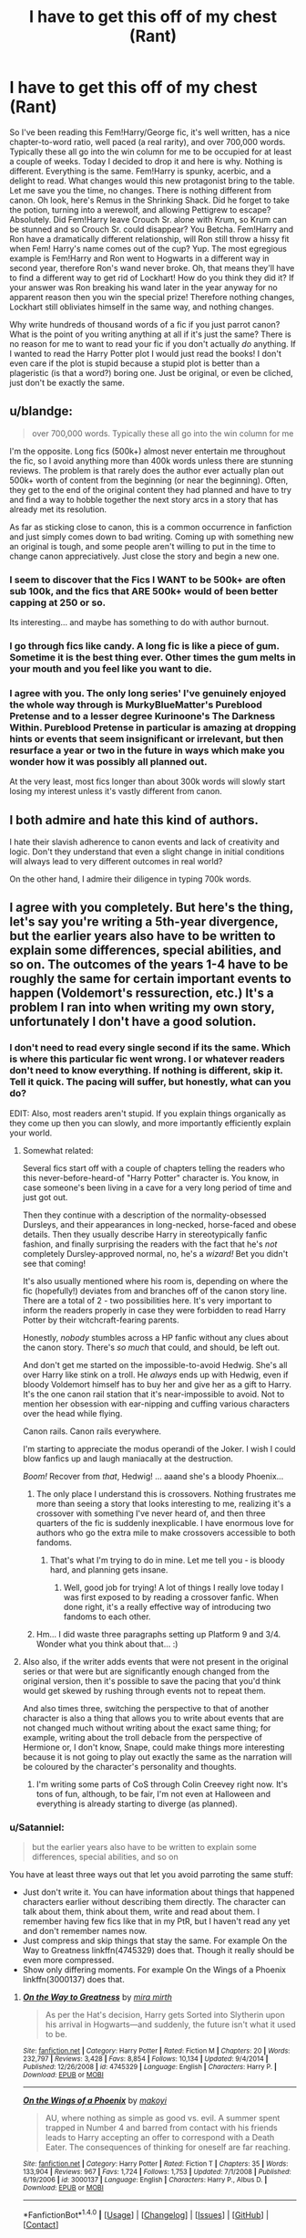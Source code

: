 #+TITLE: I have to get this off of my chest (Rant)

* I have to get this off of my chest (Rant)
:PROPERTIES:
:Author: Mr263414
:Score: 73
:DateUnix: 1474771332.0
:DateShort: 2016-Sep-25
:FlairText: Discussion
:END:
So I've been reading this Fem!Harry/George fic, it's well written, has a nice chapter-to-word ratio, well paced (a real rarity), and over 700,000 words. Typically these all go into the win column for me to be occupied for at least a couple of weeks. Today I decided to drop it and here is why. Nothing is different. Everything is the same. Fem!Harry is spunky, acerbic, and a delight to read. What changes would this new protagonist bring to the table. Let me save you the time, no changes. There is nothing different from canon. Oh look, here's Remus in the Shrinking Shack. Did he forget to take the potion, turning into a werewolf, and allowing Pettigrew to escape? Absolutely. Did Fem!Harry leave Crouch Sr. alone with Krum, so Krum can be stunned and so Crouch Sr. could disappear? You Betcha. Fem!Harry and Ron have a dramatically different relationship, will Ron still throw a hissy fit when Fem! Harry's name comes out of the cup? Yup. The most egregious example is Fem!Harry and Ron went to Hogwarts in a different way in second year, therefore Ron's wand never broke. Oh, that means they'll have to find a different way to get rid of Lockhart! How do you think they did it? If your answer was Ron breaking his wand later in the year anyway for no apparent reason then you win the special prize! Therefore nothing changes, Lockhart still obliviates himself in the same way, and nothing changes.

Why write hundreds of thousand words of a fic if you just parrot canon? What is the point of you writing anything at all if it's just the same? There is no reason for me to want to read your fic if you don't actually /do/ anything. If I wanted to read the Harry Potter plot I would just read the books! I don't even care if the plot is stupid because a stupid plot is better than a plageristic (is that a word?) boring one. Just be original, or even be cliched, just don't be exactly the same.


** u/blandge:
#+begin_quote
  over 700,000 words. Typically these all go into the win column for me
#+end_quote

I'm the opposite. Long fics (500k+) almost never entertain me throughout the fic, so I avoid anything more than 400k words unless there are stunning reviews. The problem is that rarely does the author ever actually plan out 500k+ worth of content from the beginning (or near the beginning). Often, they get to the end of the original content they had planned and have to try and find a way to hobble together the next story arcs in a story that has already met its resolution.

As far as sticking close to canon, this is a common occurrence in fanfiction and just simply comes down to bad writing. Coming up with something new an original is tough, and some people aren't willing to put in the time to change canon appreciatively. Just close the story and begin a new one.
:PROPERTIES:
:Author: blandge
:Score: 25
:DateUnix: 1474772545.0
:DateShort: 2016-Sep-25
:END:

*** I seem to discover that the Fics I WANT to be 500k+ are often sub 100k, and the fics that ARE 500k+ would of been better capping at 250 or so.

Its interesting... and maybe has something to do with author burnout.
:PROPERTIES:
:Author: Noexit007
:Score: 25
:DateUnix: 1474775459.0
:DateShort: 2016-Sep-25
:END:


*** I go through fics like candy. A long fic is like a piece of gum. Sometime it is the best thing ever. Other times the gum melts in your mouth and you feel like you want to die.
:PROPERTIES:
:Author: Mr263414
:Score: 23
:DateUnix: 1474773204.0
:DateShort: 2016-Sep-25
:END:


*** I agree with you. The only long series' I've genuinely enjoyed the whole way through is MurkyBlueMatter's Pureblood Pretense and to a lesser degree Kurinoone's The Darkness Within. Pureblood Pretense in particular is amazing at dropping hints or events that seem insignificant or irrelevant, but then resurface a year or two in the future in ways which make you wonder how it was possibly all planned out.

At the very least, most fics longer than about 300k words will slowly start losing my interest unless it's vastly different from canon.
:PROPERTIES:
:Author: EternalFaII
:Score: 1
:DateUnix: 1474818469.0
:DateShort: 2016-Sep-25
:END:


** I both admire and hate this kind of authors.

I hate their slavish adherence to canon events and lack of creativity and logic. Don't they understand that even a slight change in initial conditions will always lead to very different outcomes in real world?

On the other hand, I admire their diligence in typing 700k words.
:PROPERTIES:
:Author: InquisitorCOC
:Score: 12
:DateUnix: 1474810882.0
:DateShort: 2016-Sep-25
:END:


** I agree with you completely. But here's the thing, let's say you're writing a 5th-year divergence, but the earlier years also have to be written to explain some differences, special abilities, and so on. The outcomes of the years 1-4 have to be roughly the same for certain important events to happen (Voldemort's ressurection, etc.) It's a problem I ran into when writing my own story, unfortunately I don't have a good solution.
:PROPERTIES:
:Author: deirox
:Score: 10
:DateUnix: 1474775661.0
:DateShort: 2016-Sep-25
:END:

*** I don't need to read every single second if its the same. Which is where this particular fic went wrong. I or whatever readers don't need to know everything. If nothing is different, skip it. Tell it quick. The pacing will suffer, but honestly, what can you do?

EDIT: Also, most readers aren't stupid. If you explain things organically as they come up then you can slowly, and more importantly efficiently explain your world.
:PROPERTIES:
:Author: Mr263414
:Score: 33
:DateUnix: 1474775965.0
:DateShort: 2016-Sep-25
:END:

**** Somewhat related:

Several fics start off with a couple of chapters telling the readers who this never-before-heard-of "Harry Potter" character is. You know, in case someone's been living in a cave for a very long period of time and just got out.

Then they continue with a description of the normality-obsessed Dursleys, and their appearances in long-necked, horse-faced and obese details. Then they usually describe Harry in stereotypically fanfic fashion, and finally surprising the readers with the fact that he's /not/ completely Dursley-approved normal, no, he's a /wizard!/ Bet you didn't see that coming!

It's also usually mentioned where his room is, depending on where the fic (hopefully!) deviates from and branches off of the canon story line. There are a total of 2 - two possibilities here. It's very important to inform the readers properly in case they were forbidden to read Harry Potter by their witchcraft-fearing parents.

Honestly, /nobody/ stumbles across a HP fanfic without any clues about the canon story. There's /so much/ that could, and should, be left out.

And don't get me started on the impossible-to-avoid Hedwig. She's all over Harry like stink on a troll. He /always/ ends up with Hedwig, even if bloody Voldemort himself has to buy her and give her as a gift to Harry. It's the one canon rail station that it's near-impossible to avoid. Not to mention her obsession with ear-nipping and cuffing various characters over the head while flying.

Canon rails. Canon rails everywhere.

I'm starting to appreciate the modus operandi of the Joker. I wish I could blow fanfics up and laugh maniacally at the destruction.

/Boom!/ Recover from /that/, Hedwig! ... aaand she's a bloody Phoenix...
:PROPERTIES:
:Author: ScrotumPower
:Score: 16
:DateUnix: 1474825461.0
:DateShort: 2016-Sep-25
:END:

***** The only place I understand this is crossovers. Nothing frustrates me more than seeing a story that looks interesting to me, realizing it's a crossover with something I've never heard of, and then three quarters of the fic is suddenly inexplicable. I have enormous love for authors who go the extra mile to make crossovers accessible to both fandoms.
:PROPERTIES:
:Author: fastfinge
:Score: 15
:DateUnix: 1474826696.0
:DateShort: 2016-Sep-25
:END:

****** That's what I'm trying to do in mine. Let me tell you - is bloody hard, and planning gets insane.
:PROPERTIES:
:Score: 2
:DateUnix: 1474828097.0
:DateShort: 2016-Sep-25
:END:

******* Well, good job for trying! A lot of things I really love today I was first exposed to by reading a crossover fanfic. When done right, it's a really effective way of introducing two fandoms to each other.
:PROPERTIES:
:Author: fastfinge
:Score: 2
:DateUnix: 1474838339.0
:DateShort: 2016-Sep-26
:END:


***** Hm... I did waste three paragraphs setting up Platform 9 and 3/4. Wonder what you think about that... :)
:PROPERTIES:
:Score: 1
:DateUnix: 1474828032.0
:DateShort: 2016-Sep-25
:END:


**** Also also, if the writer adds events that were not present in the original series or that were but are significantly enough changed from the original version, then it's possible to save the pacing that you'd think would get skewed by rushing through events not to repeat them.

And also times three, switching the perspective to that of another character is also a thing that allows you to write about events that are not changed much without writing about the exact same thing; for example, writing about the troll debacle from the perspective of Hermione or, I don't know, Snape, could make things more interesting because it is not going to play out exactly the same as the narration will be coloured by the character's personality and thoughts.
:PROPERTIES:
:Author: Kazeto
:Score: 6
:DateUnix: 1474826603.0
:DateShort: 2016-Sep-25
:END:

***** I'm writing some parts of CoS through Colin Creevey right now. It's tons of fun, although, to be fair, I'm not even at Halloween and everything is already starting to diverge (as planned).
:PROPERTIES:
:Score: 3
:DateUnix: 1474828223.0
:DateShort: 2016-Sep-25
:END:


*** u/Satanniel:
#+begin_quote
  but the earlier years also have to be written to explain some differences, special abilities, and so on
#+end_quote

You have at least three ways out that let you avoid parroting the same stuff:

- Just don't write it. You can have information about things that happened characters earlier without describing them directly. The character can talk about them, think about them, write and read about them. I remember having few fics like that in my PtR, but I haven't read any yet and don't remember names now.
- Just compress and skip things that stay the same. For example On the Way to Greatness linkffn(4745329) does that. Though it really should be even more compressed.
- Show only differing moments. For example On the Wings of a Phoenix linkffn(3000137) does that.
:PROPERTIES:
:Author: Satanniel
:Score: 16
:DateUnix: 1474807461.0
:DateShort: 2016-Sep-25
:END:

**** [[http://www.fanfiction.net/s/4745329/1/][*/On the Way to Greatness/*]] by [[https://www.fanfiction.net/u/1541187/mira-mirth][/mira mirth/]]

#+begin_quote
  As per the Hat's decision, Harry gets Sorted into Slytherin upon his arrival in Hogwarts---and suddenly, the future isn't what it used to be.
#+end_quote

^{/Site/: [[http://www.fanfiction.net/][fanfiction.net]] *|* /Category/: Harry Potter *|* /Rated/: Fiction M *|* /Chapters/: 20 *|* /Words/: 232,797 *|* /Reviews/: 3,428 *|* /Favs/: 8,854 *|* /Follows/: 10,134 *|* /Updated/: 9/4/2014 *|* /Published/: 12/26/2008 *|* /id/: 4745329 *|* /Language/: English *|* /Characters/: Harry P. *|* /Download/: [[http://www.ff2ebook.com/old/ffn-bot/index.php?id=4745329&source=ff&filetype=epub][EPUB]] or [[http://www.ff2ebook.com/old/ffn-bot/index.php?id=4745329&source=ff&filetype=mobi][MOBI]]}

--------------

[[http://www.fanfiction.net/s/3000137/1/][*/On the Wings of a Phoenix/*]] by [[https://www.fanfiction.net/u/944495/makoyi][/makoyi/]]

#+begin_quote
  AU, where nothing as simple as good vs. evil. A summer spent trapped in Number 4 and barred from contact with his friends leads to Harry accepting an offer to correspond with a Death Eater. The consequences of thinking for oneself are far reaching.
#+end_quote

^{/Site/: [[http://www.fanfiction.net/][fanfiction.net]] *|* /Category/: Harry Potter *|* /Rated/: Fiction T *|* /Chapters/: 35 *|* /Words/: 133,904 *|* /Reviews/: 967 *|* /Favs/: 1,724 *|* /Follows/: 1,753 *|* /Updated/: 7/1/2008 *|* /Published/: 6/19/2006 *|* /id/: 3000137 *|* /Language/: English *|* /Characters/: Harry P., Albus D. *|* /Download/: [[http://www.ff2ebook.com/old/ffn-bot/index.php?id=3000137&source=ff&filetype=epub][EPUB]] or [[http://www.ff2ebook.com/old/ffn-bot/index.php?id=3000137&source=ff&filetype=mobi][MOBI]]}

--------------

*FanfictionBot*^{1.4.0} *|* [[[https://github.com/tusing/reddit-ffn-bot/wiki/Usage][Usage]]] | [[[https://github.com/tusing/reddit-ffn-bot/wiki/Changelog][Changelog]]] | [[[https://github.com/tusing/reddit-ffn-bot/issues/][Issues]]] | [[[https://github.com/tusing/reddit-ffn-bot/][GitHub]]] | [[[https://www.reddit.com/message/compose?to=tusing][Contact]]]

^{/New in this version: Slim recommendations using/ ffnbot!slim! /Thread recommendations using/ linksub(thread_id)!}
:PROPERTIES:
:Author: FanfictionBot
:Score: 1
:DateUnix: 1474807518.0
:DateShort: 2016-Sep-25
:END:


*** u/onlytoask:
#+begin_quote
  but the earlier years also have to be written to explain some differences, special abilities, and so on.
#+end_quote

No. This is not true. If the plot isn't different, then all of this can be explained and integrated into the story. If things are different enough that you have to write the earlier years, then the plot would be different enough that it would be worthwhile to write those years.
:PROPERTIES:
:Author: onlytoask
:Score: 28
:DateUnix: 1474776036.0
:DateShort: 2016-Sep-25
:END:


*** This story just hugs the rails though, the worst part is that the author teased whether or not Sirius would die, and then killed him in the exact same way, and even Hedwig I think. The excuse was that it was an important character development moment for Harry.

If you're going to follow the same timeline, atleast do some things differently, such as the obstacles blocking the philosopher's stone. Does Ron have to sacrifice himself everytime? How do they get in the same position?
:PROPERTIES:
:Author: Murky_Red
:Score: 6
:DateUnix: 1474778912.0
:DateShort: 2016-Sep-25
:END:

**** I dropped it in the middle of the Voldemort Resurrection scene, right after Pettigrew killed Cedric; I told myself that if it toed the line up until that point; I'd drop it. She killed Cedric in the same way, I immediately dropped the fic.
:PROPERTIES:
:Author: Mr263414
:Score: 3
:DateUnix: 1474780444.0
:DateShort: 2016-Sep-25
:END:


*** Uh, flashbacks? Start the story when the major divergence occurs and find a way to have charaacters wonder about something that happened in a previous year. Then write the scene in question. Problem solved
:PROPERTIES:
:Author: Hpfm2
:Score: 2
:DateUnix: 1474826936.0
:DateShort: 2016-Sep-25
:END:


** Dude, I understand your rage completely. I had the same kind of experience with a fic that put Obi-Wan Kenobi from Utapau during Order 66 into The Lord of the Rings, and somehow literally nothing changed to the story from putting in a damn space wizard with a motherfucking LASER SWORD into a medieval fantasy setting.
:PROPERTIES:
:Author: yarglethatblargle
:Score: 10
:DateUnix: 1474778236.0
:DateShort: 2016-Sep-25
:END:

*** Odd...you'd think a space wizard with a laser sword, who is a paragon of goodness, would make a substantial change in the story.
:PROPERTIES:
:Author: GooseAttack42
:Score: 3
:DateUnix: 1474785526.0
:DateShort: 2016-Sep-25
:END:


*** To be fair, the only really big point of divergence I can see is the fall of Boromir, since I doubt Obi Wan can challenge Balrog without preparation and studying the enemy. But Kenobi could stop Boromir from going for the Ring, and thus Brotherhood would continue to Mordor unbroken. Olorin goes to Rohan alone, and while he can deal with this situation alone, the Pellennor Fields battle is catastrophic without the Army of Dead. Gondor falls and Orcs continue to the West.

At the same time, Frodo's mission is much easier and he completes it a little bit faster. Yay... I guess...

What would work much, much better, is if Kenobi came to Middle-Earth a couple of years earlier and... I'd say, joined Balin's Moria expedition. Now THAT would majorly affect the plot of LOTR and still lead to a better outcome.
:PROPERTIES:
:Score: 1
:DateUnix: 1474791654.0
:DateShort: 2016-Sep-25
:END:

**** Boromir's death was exactly the same. Literally, nothing changed. Boromir died for the exact same reason, Fellowship split for the exact same reason, Gandalf died in the exact same way, Frodo still got stabbed at Weathertop. Literally everything stayed the same.
:PROPERTIES:
:Author: yarglethatblargle
:Score: 2
:DateUnix: 1474824372.0
:DateShort: 2016-Sep-25
:END:

***** What I'm trying to say is that there wasn't much he COULD do, without stealing from a canon character. LotR has an incredibly balanced party, specifically built for their quest. You cannot improve upon it, without changing the starting conditions.
:PROPERTIES:
:Score: 1
:DateUnix: 1474824837.0
:DateShort: 2016-Sep-25
:END:

****** Ah, misread your comment. I don't know, there's plenty he could do as long as he doesn't go with Frodo. Such as Gandalf dying, I'm fairly certain he could prevent that. Battles and what not would change dramatically. Boromir wouldn't die, but I'm not sure what else.
:PROPERTIES:
:Author: yarglethatblargle
:Score: 1
:DateUnix: 1474826512.0
:DateShort: 2016-Sep-25
:END:

******* What can Obi do versus Balrog? I mean, with some preparation, he could devise a trap, but there was no time, and Balrogs go toe-to-toe with Mayars in Silmarillion. Obi ain't no Lesser God, direct confrontation would multiply him by zero.

Although, I could see him saving Gandalf by sheer luckily timed Force Pull... which would give us Gandalf for Anduin crossing... which would save Boromir... But would the Brotherhood still separate, then? If no - Rohan and Gondor are deeply fucked. If yes - why?
:PROPERTIES:
:Score: 1
:DateUnix: 1474827229.0
:DateShort: 2016-Sep-25
:END:

******** Force Push. Force Push the shit out of it, while Gandalf does the whole bridge destruction dealio.

And I didn't think about the Gondor and Rohan issues, though if you reread the books, Boromir and Aragorn had always planned to leave for Gondor.
:PROPERTIES:
:Author: yarglethatblargle
:Score: 1
:DateUnix: 1474827651.0
:DateShort: 2016-Sep-25
:END:

********* and saber throw. if he's a sage toss those rocks and boulders, mind snap, mind crush..

it's a fanfic, of course he can.
:PROPERTIES:
:Author: sfjoellen
:Score: 1
:DateUnix: 1474840284.0
:DateShort: 2016-Sep-26
:END:


**** To be fair to the other side, though, Kenobi could have saved Olórin from getting pulled down by the Balrog, because that would not have happened had someone watched his back.

Whether or not it would have been better or worse from there on is anyone's guess, but that's a big enough change that almost had to have happened, and yet it did not because (presumably) the author of that story did not write it as an exploration of possibilities but rather because they'd wanted Obi-Wan to be their OC-thing in Tolkien-verse.
:PROPERTIES:
:Author: Kazeto
:Score: 1
:DateUnix: 1474827033.0
:DateShort: 2016-Sep-25
:END:

***** Yeah, I ran this scenario already in another reply. This has potential, but atm I'm already doing one project I don't see ending for a couple of months at least. Still, it would be fun to explore.
:PROPERTIES:
:Score: 2
:DateUnix: 1474827547.0
:DateShort: 2016-Sep-25
:END:


** Have you read linkffn(A Long Journey Home by rakeesh) and linkffn(The Pureblood Pretense by murkybluematter)? Dirgewithoutmusic has two fem!Harry oneshots as well. Linkao3(7809337; 7900501)
:PROPERTIES:
:Score: 4
:DateUnix: 1474777302.0
:DateShort: 2016-Sep-25
:END:

*** murkybluematter's world building is fantastic, I absolutely recommend her Alanna the Lioness femHarry series. Note that updates are every month/few months but are usually something like 20k words per chapter.
:PROPERTIES:
:Author: chestnut-frog
:Score: 2
:DateUnix: 1474787552.0
:DateShort: 2016-Sep-25
:END:


*** [[http://www.fanfiction.net/s/7613196/1/][*/The Pureblood Pretense/*]] by [[https://www.fanfiction.net/u/3489773/murkybluematter][/murkybluematter/]]

#+begin_quote
  Harriett Potter dreams of going to Hogwarts, but in an AU where the school only accepts purebloods, the only way to reach her goal is to switch places with her pureblood cousin---the only problem? Her cousin is a boy. Alanna the Lioness take on HP.
#+end_quote

^{/Site/: [[http://www.fanfiction.net/][fanfiction.net]] *|* /Category/: Harry Potter *|* /Rated/: Fiction T *|* /Chapters/: 22 *|* /Words/: 229,389 *|* /Reviews/: 643 *|* /Favs/: 1,370 *|* /Follows/: 480 *|* /Updated/: 6/20/2012 *|* /Published/: 12/5/2011 *|* /Status/: Complete *|* /id/: 7613196 *|* /Language/: English *|* /Genre/: Adventure/Friendship *|* /Characters/: Harry P., Draco M. *|* /Download/: [[http://www.ff2ebook.com/old/ffn-bot/index.php?id=7613196&source=ff&filetype=epub][EPUB]] or [[http://www.ff2ebook.com/old/ffn-bot/index.php?id=7613196&source=ff&filetype=mobi][MOBI]]}

--------------

[[http://www.fanfiction.net/s/9860311/1/][*/A Long Journey Home/*]] by [[https://www.fanfiction.net/u/236698/Rakeesh][/Rakeesh/]]

#+begin_quote
  In one world, it was Harry Potter who defeated Voldemort. In another, it was Jasmine Potter instead. But her victory wasn't the end - her struggles continued long afterward. And began long, long before. (fem!Harry, powerful!Harry, sporadic updates)
#+end_quote

^{/Site/: [[http://www.fanfiction.net/][fanfiction.net]] *|* /Category/: Harry Potter *|* /Rated/: Fiction T *|* /Chapters/: 13 *|* /Words/: 189,460 *|* /Reviews/: 679 *|* /Favs/: 2,109 *|* /Follows/: 2,336 *|* /Updated/: 4/4 *|* /Published/: 11/19/2013 *|* /id/: 9860311 *|* /Language/: English *|* /Genre/: Drama/Adventure *|* /Characters/: Harry P., Ron W., Hermione G. *|* /Download/: [[http://www.ff2ebook.com/old/ffn-bot/index.php?id=9860311&source=ff&filetype=epub][EPUB]] or [[http://www.ff2ebook.com/old/ffn-bot/index.php?id=9860311&source=ff&filetype=mobi][MOBI]]}

--------------

[[http://archiveofourown.org/works/7809337][*/the girl who lived/*]] by [[http://www.archiveofourown.org/users/dirgewithoutmusic/pseuds/dirgewithoutmusic][/dirgewithoutmusic/]]

#+begin_quote
  Harriet Lily Potter was left on the doorstep of 4 Privet Drive. They called her ugly and gave her Dudley's hand-me-downs. They would tell people that she went to a boarding school for troubled young women. Dudley still offered to stick her head in toilets, and she still learned to snap back, "Really, Duds? The poor toilet's never had anything as nasty as your head down it, it might hurt it," and run. Harry was the kind of girl who came home with scabby knees, who snuck the kitchen shears in the dead of night to snip her dark messy hair short. She wondered, as she curled up in her cupboard, if Vernon and Petunia would have loved a niece who was pretty instead of scrappy, who had soft hands and never burned the bacon at breakfast.
#+end_quote

^{/Site/: [[http://www.archiveofourown.org/][Archive of Our Own]] *|* /Fandom/: Harry Potter - J. K. Rowling *|* /Published/: 2016-08-20 *|* /Words/: 8897 *|* /Chapters/: 1/1 *|* /Comments/: 57 *|* /Kudos/: 652 *|* /Bookmarks/: 123 *|* /Hits/: 3522 *|* /ID/: 7809337 *|* /Download/: [[http://archiveofourown.org/downloads/di/dirgewithoutmusic/7809337/the%20girl%20who%20lived.epub?updated_at=1471653612][EPUB]] or [[http://archiveofourown.org/downloads/di/dirgewithoutmusic/7809337/the%20girl%20who%20lived.mobi?updated_at=1471653612][MOBI]]}

--------------

[[http://archiveofourown.org/works/7900501][*/the girl who lived (again)/*]] by [[http://www.archiveofourown.org/users/dirgewithoutmusic/pseuds/dirgewithoutmusic][/dirgewithoutmusic/]]

#+begin_quote
  Peeves, though he was nasty about everything else--ickle firsties and orphan girls--got it immediately. For all six years of Harry's Hogwarts tenure, he dropped water balloons on the heads of anyone who misgendered her. Professor Binns never quite figured it out, but he didn't know any student's name. Nearly Headless Nick gallantly and somewhat awkwardly called her lady and tried to hold open doors for her, despite the fact that he couldn't open them. Snape called Harry "Mr. Potter" for all seven years that he was in Harry's life. Around year three, Ron stopped counting the detentions he got for his increasingly sarcastic responses to this.
#+end_quote

^{/Site/: [[http://www.archiveofourown.org/][Archive of Our Own]] *|* /Fandom/: Harry Potter - J. K. Rowling *|* /Published/: 2016-08-29 *|* /Words/: 10330 *|* /Chapters/: 1/1 *|* /Comments/: 97 *|* /Kudos/: 930 *|* /Bookmarks/: 194 *|* /Hits/: 4939 *|* /ID/: 7900501 *|* /Download/: [[http://archiveofourown.org/downloads/di/dirgewithoutmusic/7900501/the%20girl%20who%20lived%20again.epub?updated_at=1472438423][EPUB]] or [[http://archiveofourown.org/downloads/di/dirgewithoutmusic/7900501/the%20girl%20who%20lived%20again.mobi?updated_at=1472438423][MOBI]]}

--------------

*FanfictionBot*^{1.4.0} *|* [[[https://github.com/tusing/reddit-ffn-bot/wiki/Usage][Usage]]] | [[[https://github.com/tusing/reddit-ffn-bot/wiki/Changelog][Changelog]]] | [[[https://github.com/tusing/reddit-ffn-bot/issues/][Issues]]] | [[[https://github.com/tusing/reddit-ffn-bot/][GitHub]]] | [[[https://www.reddit.com/message/compose?to=tusing][Contact]]]

^{/New in this version: Slim recommendations using/ ffnbot!slim! /Thread recommendations using/ linksub(thread_id)!}
:PROPERTIES:
:Author: FanfictionBot
:Score: 1
:DateUnix: 1474777326.0
:DateShort: 2016-Sep-25
:END:


** I know the one you're talking about. It doesn't get any different later on, good thing you dropped it. It is hard to find good female Harry fics.
:PROPERTIES:
:Author: Murky_Red
:Score: 3
:DateUnix: 1474774886.0
:DateShort: 2016-Sep-25
:END:

*** I've been digging this series:

linkffn(11197701), linkffn(11251745)
:PROPERTIES:
:Author: Mr263414
:Score: 6
:DateUnix: 1474776166.0
:DateShort: 2016-Sep-25
:END:

**** I forgot about this, it is pretty good but I found myself skimming over some parts (the weird rituals and the descriptions of feminine magic).
:PROPERTIES:
:Author: Murky_Red
:Score: 2
:DateUnix: 1474778551.0
:DateShort: 2016-Sep-25
:END:


**** [[http://www.fanfiction.net/s/11251745/1/][*/The Power of Love/*]] by [[https://www.fanfiction.net/u/4752228/Philosophize][/Philosophize/]]

#+begin_quote
  Yule Ball Panic sequel: Jasmine Potter revealed her feelings to Hermione, who is willing to give dating a try; but wizarding culture won't tolerate witches as couples. How will they navigate love and a relationship while dealing with Voldemort, bigotry, and meddling old men? Includes growing power, new revelations, ancient conflicts, and hidden prophecies. fem!Harry; femslash; H/Hr
#+end_quote

^{/Site/: [[http://www.fanfiction.net/][fanfiction.net]] *|* /Category/: Harry Potter *|* /Rated/: Fiction M *|* /Chapters/: 60 *|* /Words/: 373,713 *|* /Reviews/: 1,011 *|* /Favs/: 1,148 *|* /Follows/: 1,169 *|* /Updated/: 2/8 *|* /Published/: 5/16/2015 *|* /Status/: Complete *|* /id/: 11251745 *|* /Language/: English *|* /Genre/: Adventure/Romance *|* /Characters/: <Harry P., Hermione G.> Fleur D., Minerva M. *|* /Download/: [[http://www.ff2ebook.com/old/ffn-bot/index.php?id=11251745&source=ff&filetype=epub][EPUB]] or [[http://www.ff2ebook.com/old/ffn-bot/index.php?id=11251745&source=ff&filetype=mobi][MOBI]]}

--------------

[[http://www.fanfiction.net/s/11197701/1/][*/Yule Ball Panic/*]] by [[https://www.fanfiction.net/u/4752228/Philosophize][/Philosophize/]]

#+begin_quote
  Jasmine Potter, the Girl-Who-Lived and an unwilling participant in the Triwizard Tournament, learns that she is expected to have a date to attend the Yule Ball. This forces her to confront something about herself that she's been avoiding. What will her best friend, Hermione Granger, do when she learns the truth? Fem!Harry; AU; H/Hr
#+end_quote

^{/Site/: [[http://www.fanfiction.net/][fanfiction.net]] *|* /Category/: Harry Potter *|* /Rated/: Fiction T *|* /Chapters/: 4 *|* /Words/: 10,680 *|* /Reviews/: 82 *|* /Favs/: 741 *|* /Follows/: 413 *|* /Updated/: 5/16/2015 *|* /Published/: 4/20/2015 *|* /Status/: Complete *|* /id/: 11197701 *|* /Language/: English *|* /Genre/: Angst/Romance *|* /Characters/: <Harry P., Hermione G.> *|* /Download/: [[http://www.ff2ebook.com/old/ffn-bot/index.php?id=11197701&source=ff&filetype=epub][EPUB]] or [[http://www.ff2ebook.com/old/ffn-bot/index.php?id=11197701&source=ff&filetype=mobi][MOBI]]}

--------------

*FanfictionBot*^{1.4.0} *|* [[[https://github.com/tusing/reddit-ffn-bot/wiki/Usage][Usage]]] | [[[https://github.com/tusing/reddit-ffn-bot/wiki/Changelog][Changelog]]] | [[[https://github.com/tusing/reddit-ffn-bot/issues/][Issues]]] | [[[https://github.com/tusing/reddit-ffn-bot/][GitHub]]] | [[[https://www.reddit.com/message/compose?to=tusing][Contact]]]

^{/New in this version: Slim recommendations using/ ffnbot!slim! /Thread recommendations using/ linksub(thread_id)!}
:PROPERTIES:
:Author: FanfictionBot
:Score: 1
:DateUnix: 1474776203.0
:DateShort: 2016-Sep-25
:END:


*** So far the only Fem Harry I have read and liked (that i can remember), was Effects and Side Effects (sadly abandoned at just under 500k). Its a multi (F/F+) so not everyone's cup of tea, but I think it was the "style" of Fem harry that made it so intriguing and interesting, since hes not exactly "Fem" from the get go, but rather via side effects.

I do feel like there was another but for the life of me I am drawing a blank now.

I have also found it hard to find any good fem Harry fics, and I think a lot of the time its because either the author does not stray far enough away from male Harry, or forces a Fem Harry for pairing reasons leading to mediocre background and writing.
:PROPERTIES:
:Author: Noexit007
:Score: 3
:DateUnix: 1474775926.0
:DateShort: 2016-Sep-25
:END:

**** there's a Harry/Tonks 'ashes of magic' that I like. And Holly Evans is wonderful but grim and gets grimmer. A Switched Chance is pretty good, I like the thought put into the premise.

E&SE tends to update at the end of the year with ~3 new chaps. It's my guilty pleasure.

there's one now, she's in a coma at that start as a result of being Dementor kissed that isn't bad. can't think of the name.
:PROPERTIES:
:Author: sfjoellen
:Score: 2
:DateUnix: 1474840520.0
:DateShort: 2016-Sep-26
:END:


*** I've found a few on ao3. linkao3(2685965) This one is Harry/Sirius and has her going back in time being raised as Lily's cousin/sister. linkao3(422080) This one is Harry/Draco and has many divergences from canon, if I remember correctly.
:PROPERTIES:
:Author: asinglemantear
:Score: 1
:DateUnix: 1474831442.0
:DateShort: 2016-Sep-25
:END:

**** [[http://archiveofourown.org/works/422080][*/Girl in the War/*]] by [[http://www.archiveofourown.org/users/astridfire/pseuds/astridfire][/astridfire/]]

#+begin_quote
  Who says you can't fight evil and be pretty? A Girl!Harry AU, starting with Rose Potter's first year at Hogwarts.
#+end_quote

^{/Site/: [[http://www.archiveofourown.org/][Archive of Our Own]] *|* /Fandom/: Harry Potter - J. K. Rowling *|* /Published/: 2012-06-04 *|* /Updated/: 2016-06-17 *|* /Words/: 152929 *|* /Chapters/: 25/? *|* /Comments/: 223 *|* /Kudos/: 706 *|* /Bookmarks/: 204 *|* /Hits/: 19062 *|* /ID/: 422080 *|* /Download/: [[http://archiveofourown.org/downloads/as/astridfire/422080/Girl%20in%20the%20War.epub?updated_at=1466137044][EPUB]] or [[http://archiveofourown.org/downloads/as/astridfire/422080/Girl%20in%20the%20War.mobi?updated_at=1466137044][MOBI]]}

--------------

[[http://archiveofourown.org/works/2685965][*/A Life Once Lived/*]] by [[http://www.archiveofourown.org/users/Sigy_Artyn/pseuds/Sigy_Artyn][/Sigy_Artyn/]]

#+begin_quote
  She had a life once, but she doesn't remember. All she knows is the ashes and blood she tastes as she wakes up yet again... She's got one more try to get it right. - Haesel hadn't quite thought of this when she'd accepted Death's 'chance to live with those she'd lost'. AU, time travel, fem!Harry, T for now? (extra info inside )
#+end_quote

^{/Site/: [[http://www.archiveofourown.org/][Archive of Our Own]] *|* /Fandom/: Harry Potter - J. K. Rowling *|* /Published/: 2014-11-28 *|* /Updated/: 2016-08-05 *|* /Words/: 114121 *|* /Chapters/: 27/? *|* /Comments/: 145 *|* /Kudos/: 393 *|* /Bookmarks/: 151 *|* /Hits/: 10198 *|* /ID/: 2685965 *|* /Download/: [[http://archiveofourown.org/downloads/Si/Sigy_Artyn/2685965/A%20Life%20Once%20Lived.epub?updated_at=1470400717][EPUB]] or [[http://archiveofourown.org/downloads/Si/Sigy_Artyn/2685965/A%20Life%20Once%20Lived.mobi?updated_at=1470400717][MOBI]]}

--------------

*FanfictionBot*^{1.4.0} *|* [[[https://github.com/tusing/reddit-ffn-bot/wiki/Usage][Usage]]] | [[[https://github.com/tusing/reddit-ffn-bot/wiki/Changelog][Changelog]]] | [[[https://github.com/tusing/reddit-ffn-bot/issues/][Issues]]] | [[[https://github.com/tusing/reddit-ffn-bot/][GitHub]]] | [[[https://www.reddit.com/message/compose?to=tusing][Contact]]]

^{/New in this version: Slim recommendations using/ ffnbot!slim! /Thread recommendations using/ linksub(thread_id)!}
:PROPERTIES:
:Author: FanfictionBot
:Score: 1
:DateUnix: 1474831449.0
:DateShort: 2016-Sep-25
:END:


** God yes this is annoying. I just read through all of Drizzlewizzles series of Slytherin Harry, and the same thing happened. Almost nothing has really changed at all.
:PROPERTIES:
:Author: Evilsbane
:Score: 2
:DateUnix: 1474785393.0
:DateShort: 2016-Sep-25
:END:


** This is the reason I absolutely don't understand why people are willing to read the first 100k words of On The Way To Greatness. This fic should have started in 5th year, that's when it gets good. Before that it's boring af.
:PROPERTIES:
:Author: ScottPress
:Score: 2
:DateUnix: 1474802282.0
:DateShort: 2016-Sep-25
:END:


** It always baffles me, reading something like this.

There are months worth of work in a 700k fic. Why do that work if you repeat the exact same shit again?
:PROPERTIES:
:Author: UndeadBBQ
:Score: 2
:DateUnix: 1474807275.0
:DateShort: 2016-Sep-25
:END:


** I completely agree with your rant. I find this an awful lot in Slytherin!Harry AUs. So for the Philosopher's Stone, the group doing the canon thing is Harry and Draco with either Pansy or Hermione, and they do the EXACT same things in the exact same ways the original trio did in the book. The absolute worst thing though is when authors lift chunks of text directly from the books and put them in the same scene in their fic. If I wanted to read the books, I would do so!

And often in stories like the above mentioned PoS AU, usually Harry and Draco are best friends or will have a romantic relationship later on so the author has the Malfoys friendly to Harry, which causes problems when the author gets to the equivalent of book 6. The author is not willing or able to come up with an original plot to go with year 6 so the series is abandoned after the 5th story. I see this all the time.

Now that said, I like reading Hogwarts Era fics so obviously I don't mind some canon in my plot. But instead of a word-for-word rundown, I much prefer to see canon as the frame for the picture that is the fic but the picture itself is unique. For example, I read a story that was original but included several canon scenes such as the Battle of the Seven Potters, but the scene was was written in the perspective of Hermione on her flight with Kingsley. Changing the point of view character in a standard canon scene is a good way to get some original story telling into a canon-inspired scene.

I have also seen a story follow canon in the background but the story itself is original. For example, there was a story where Draco still has to repair the vanishing cabinet and kill Dumbledore as in canon but Draco confided in Dumbledore and joined his side as a spy, with Hermione, initiated early in the Order, as his handler. So while yes, Draco did do his HBP book thing eventually, the journey along the way was different. Another example would be writing about the experiences of a student/staff member of Hogwarts within the time frame of the 7th book and show how the events of canon are affecting them.

So there are ways to tell a story and use canon as a guide without resorting to a straight copy with new names, but unfortunately, not all authors do this.
:PROPERTIES:
:Author: Dimplz
:Score: 2
:DateUnix: 1474829019.0
:DateShort: 2016-Sep-25
:END:


** I understand your frustration completely and what you are looking for is "The Never-ending Road by laventadorn", give it a chance before completely dismissing it because of the summary, you won't regret it, its the best thing I've ever read. linkffn(8615605)
:PROPERTIES:
:Author: TeaTreeTalking
:Score: 2
:DateUnix: 1474866480.0
:DateShort: 2016-Sep-26
:END:


** I hate this stuff, especially all the mental gymnastics that goes into ensuring that events stay the same.

For example there is Innocent series linkffn(9469064; 10093402; 10858061; 11732213).

The first pre-Hogwarts part had quite a few problems, but at it also have some interesting ideas and set-up quite a few changes which should heavily influence plot of the following years. Harry knows of the magic earlier, Sirius is free, they know about horcruxes, Harry befriends youngest Weasleys earlier, and certain character is set-up to end up in the different house.

But in the end there are barely any consequences, things get forcibly put into the story rails set up by original books. Complete waste of time.

Other example - The Serpent's Gaze: Hatching Snakes linkao3(3764659). Author of this "work" even asked for opinions on this reddit and I my feedback sums well what I think of those rehashes - [[https://www.reddit.com/r/HPfanfiction/comments/4f6eyf/promotion_a_more_ambitious_boy_slytherinharry_au/d27yo0j]]

Why would anyone write stuff like that is beyond me, I much prefer super Harry soul bond manipulative Dumbledore wish fulfilment fics (at least until they don't go into muggles being danger for wizards, which triggers me). At least they try something new even with repeating all those generic clishes.
:PROPERTIES:
:Author: Satanniel
:Score: 1
:DateUnix: 1474809411.0
:DateShort: 2016-Sep-25
:END:

*** [[http://www.fanfiction.net/s/10093402/1/][*/Initiate/*]] by [[https://www.fanfiction.net/u/4684913/MarauderLover7][/MarauderLover7/]]

#+begin_quote
  Nearly two and a half years had passed since Kreacher had woken up to find Harry Potter asleep on his kitchen floor, and Grimmauld Place had changed dramatically since then. Sequel to "Innocent".
#+end_quote

^{/Site/: [[http://www.fanfiction.net/][fanfiction.net]] *|* /Category/: Harry Potter *|* /Rated/: Fiction M *|* /Chapters/: 38 *|* /Words/: 176,708 *|* /Reviews/: 915 *|* /Favs/: 1,284 *|* /Follows/: 1,158 *|* /Updated/: 11/29/2014 *|* /Published/: 2/8/2014 *|* /Status/: Complete *|* /id/: 10093402 *|* /Language/: English *|* /Genre/: Drama *|* /Characters/: Harry P., Sirius B., Remus L. *|* /Download/: [[http://www.ff2ebook.com/old/ffn-bot/index.php?id=10093402&source=ff&filetype=epub][EPUB]] or [[http://www.ff2ebook.com/old/ffn-bot/index.php?id=10093402&source=ff&filetype=mobi][MOBI]]}

--------------

[[http://www.fanfiction.net/s/10858061/1/][*/Identity/*]] by [[https://www.fanfiction.net/u/4684913/MarauderLover7][/MarauderLover7/]]

#+begin_quote
  Harry Potter was a highly unusual boy, even among wizards. The most noteworthy thing about him, however, was his talent for getting himself into trouble, which surpassed even that of his godfather. Sequel to "Innocent" and "Initiate".
#+end_quote

^{/Site/: [[http://www.fanfiction.net/][fanfiction.net]] *|* /Category/: Harry Potter *|* /Rated/: Fiction M *|* /Chapters/: 45 *|* /Words/: 145,202 *|* /Reviews/: 942 *|* /Favs/: 899 *|* /Follows/: 1,110 *|* /Updated/: 1/8 *|* /Published/: 11/29/2014 *|* /Status/: Complete *|* /id/: 10858061 *|* /Language/: English *|* /Genre/: Drama/Friendship *|* /Characters/: Harry P., Sirius B., Remus L. *|* /Download/: [[http://www.ff2ebook.com/old/ffn-bot/index.php?id=10858061&source=ff&filetype=epub][EPUB]] or [[http://www.ff2ebook.com/old/ffn-bot/index.php?id=10858061&source=ff&filetype=mobi][MOBI]]}

--------------

[[http://www.fanfiction.net/s/11732213/1/][*/Impose/*]] by [[https://www.fanfiction.net/u/4684913/MarauderLover7][/MarauderLover7/]]

#+begin_quote
  It was still called the "Noble and Most Ancient House of Black", though it had been years since any of the Blacks that approved of that name had lived there. Sirius Black would be a disappointment to his parents, but Harry Potter - the home's other resident - was a credit to his. Both were proud of that. Sequel to "Innocent", "Initiate" and "Identity".
#+end_quote

^{/Site/: [[http://www.fanfiction.net/][fanfiction.net]] *|* /Category/: Harry Potter *|* /Rated/: Fiction M *|* /Chapters/: 14 *|* /Words/: 47,033 *|* /Reviews/: 325 *|* /Favs/: 442 *|* /Follows/: 732 *|* /Updated/: 9/1 *|* /Published/: 1/14 *|* /id/: 11732213 *|* /Language/: English *|* /Characters/: Harry P., Sirius B. *|* /Download/: [[http://www.ff2ebook.com/old/ffn-bot/index.php?id=11732213&source=ff&filetype=epub][EPUB]] or [[http://www.ff2ebook.com/old/ffn-bot/index.php?id=11732213&source=ff&filetype=mobi][MOBI]]}

--------------

[[http://archiveofourown.org/works/3764659][*/The Serpent's Gaze: Hatching Snakes/*]] by [[http://www.archiveofourown.org/users/DictionaryWrites/pseuds/DictionaryWrites][/DictionaryWrites/]]

#+begin_quote
  There are poisons that blind you, and poisons that open your eyes. The pride of a Slytherin is in his resource and cunning, and in the serpent's discerning gaze. At Hogwarts, Harry Potter learns to value pride, loyalty, and poison over mercy. Slytherin!Harry, platonic H&Hr duo, shipping later. Featuring ambiguous heroes, equivocal villains, and original and canon characters alike.
#+end_quote

^{/Site/: [[http://www.archiveofourown.org/][Archive of Our Own]] *|* /Fandom/: Harry Potter - J. K. Rowling *|* /Published/: 2015-04-17 *|* /Completed/: 2016-04-19 *|* /Words/: 46897 *|* /Chapters/: 20/20 *|* /Comments/: 64 *|* /Kudos/: 321 *|* /Bookmarks/: 58 *|* /Hits/: 5585 *|* /ID/: 3764659 *|* /Download/: [[http://archiveofourown.org/downloads/Di/DictionaryWrites/3764659/The%20Serpents%20Gaze%20Hatching.epub?updated_at=1464296238][EPUB]] or [[http://archiveofourown.org/downloads/Di/DictionaryWrites/3764659/The%20Serpents%20Gaze%20Hatching.mobi?updated_at=1464296238][MOBI]]}

--------------

[[http://www.fanfiction.net/s/9469064/1/][*/Innocent/*]] by [[https://www.fanfiction.net/u/4684913/MarauderLover7][/MarauderLover7/]]

#+begin_quote
  Mr and Mrs Dursley of Number Four, Privet Drive, were happy to say they were perfectly normal, thank you very much. The same could not be said for their eight year old nephew, but his godfather wanted him anyway.
#+end_quote

^{/Site/: [[http://www.fanfiction.net/][fanfiction.net]] *|* /Category/: Harry Potter *|* /Rated/: Fiction M *|* /Chapters/: 80 *|* /Words/: 494,191 *|* /Reviews/: 1,534 *|* /Favs/: 2,805 *|* /Follows/: 1,635 *|* /Updated/: 2/8/2014 *|* /Published/: 7/7/2013 *|* /Status/: Complete *|* /id/: 9469064 *|* /Language/: English *|* /Genre/: Drama/Family *|* /Characters/: Harry P., Sirius B. *|* /Download/: [[http://www.ff2ebook.com/old/ffn-bot/index.php?id=9469064&source=ff&filetype=epub][EPUB]] or [[http://www.ff2ebook.com/old/ffn-bot/index.php?id=9469064&source=ff&filetype=mobi][MOBI]]}

--------------

*FanfictionBot*^{1.4.0} *|* [[[https://github.com/tusing/reddit-ffn-bot/wiki/Usage][Usage]]] | [[[https://github.com/tusing/reddit-ffn-bot/wiki/Changelog][Changelog]]] | [[[https://github.com/tusing/reddit-ffn-bot/issues/][Issues]]] | [[[https://github.com/tusing/reddit-ffn-bot/][GitHub]]] | [[[https://www.reddit.com/message/compose?to=tusing][Contact]]]

^{/New in this version: Slim recommendations using/ ffnbot!slim! /Thread recommendations using/ linksub(thread_id)!}
:PROPERTIES:
:Author: FanfictionBot
:Score: 1
:DateUnix: 1474809728.0
:DateShort: 2016-Sep-25
:END:


** Sounds like you were reading 'Looking Beyond' linkffn(9883718).

I personally liked it, though I do agree that it kept far too close to canon for a vast majority of it. It's been a while since I read it, but I know that it went into completely new territory after Hope/Elpis (Fem!Harry) defeated Voldemort.
:PROPERTIES:
:Author: Galuran
:Score: 1
:DateUnix: 1474822866.0
:DateShort: 2016-Sep-25
:END:

*** [[http://www.fanfiction.net/s/9883718/1/][*/Looking Beyond/*]] by [[https://www.fanfiction.net/u/2203037/shinigamigirl196][/shinigamigirl196/]]

#+begin_quote
  The first thing everyone noticed about Hope Potter was that she may have had her mother's face, but she had her father's penchant for causing trouble or somehow finding only made sense that she would fall for a prankster, and it only made sense that danger was attracted to her very scent. Somehow, she was going to prove she was more than just the Girl-Who-Lived.(Greek Myths Abound)
#+end_quote

^{/Site/: [[http://www.fanfiction.net/][fanfiction.net]] *|* /Category/: Harry Potter *|* /Rated/: Fiction T *|* /Chapters/: 166 *|* /Words/: 726,999 *|* /Reviews/: 4,390 *|* /Favs/: 2,964 *|* /Follows/: 2,499 *|* /Updated/: 4/7 *|* /Published/: 11/28/2013 *|* /Status/: Complete *|* /id/: 9883718 *|* /Language/: English *|* /Genre/: Adventure/Romance *|* /Characters/: <Harry P., George W.> <Hermione G., Ron W.> *|* /Download/: [[http://www.ff2ebook.com/old/ffn-bot/index.php?id=9883718&source=ff&filetype=epub][EPUB]] or [[http://www.ff2ebook.com/old/ffn-bot/index.php?id=9883718&source=ff&filetype=mobi][MOBI]]}

--------------

*FanfictionBot*^{1.4.0} *|* [[[https://github.com/tusing/reddit-ffn-bot/wiki/Usage][Usage]]] | [[[https://github.com/tusing/reddit-ffn-bot/wiki/Changelog][Changelog]]] | [[[https://github.com/tusing/reddit-ffn-bot/issues/][Issues]]] | [[[https://github.com/tusing/reddit-ffn-bot/][GitHub]]] | [[[https://www.reddit.com/message/compose?to=tusing][Contact]]]

^{/New in this version: Slim recommendations using/ ffnbot!slim! /Thread recommendations using/ linksub(thread_id)!}
:PROPERTIES:
:Author: FanfictionBot
:Score: 1
:DateUnix: 1474822898.0
:DateShort: 2016-Sep-25
:END:


*** It came to the point where I asked myself, "Do I really want to go through a crappy version of OotP, with little hope (heh) for actual plot?" The answer was absolutely not.
:PROPERTIES:
:Author: Mr263414
:Score: 1
:DateUnix: 1474826430.0
:DateShort: 2016-Sep-25
:END:


** Another femHarry I've never seen mentioned here (and it's a fairly new one) is linkao3(Future's Past by darkseraphina). It's a time travel one, but I have to give her credit, the point of divergence to fix things is totally original. Chapter one is all author notes, which are interesting but not strictly necessary, you can skip to chapter 2.
:PROPERTIES:
:Author: t1mepiece
:Score: 1
:DateUnix: 1474937148.0
:DateShort: 2016-Sep-27
:END:

*** [[http://archiveofourown.org/works/6762790][*/Future's Past/*]] by [[http://www.archiveofourown.org/users/darkseraphina/pseuds/darkseraphina][/darkseraphina/]]

#+begin_quote
  Her godfather is dead. So is Tom Riddle, which appears to be the only thing anyone else cares about. Oh, and getting ahold of her, her money, and her titles. Fuck that noise. Ianthe learned how to Maraud from the best, and she doesn't intend to take this lying down.She intends to change a single moment in time - and change the life of her godfather, herself, and the whole of Magical Britain. That the price for that change is all that she is, including her life? There's always a price.Merlin showing up and telling her that the price of her actions isn't her death? Not part of her calculations. Changing the past is surprisingly easy. Living it might just be harder. Especially when the lives she changed to save the future collide with the one she now lives, thirty years in the past.
#+end_quote

^{/Site/: [[http://www.archiveofourown.org/][Archive of Our Own]] *|* /Fandom/: Harry Potter - J. K. Rowling *|* /Published/: 2016-05-06 *|* /Completed/: 2016-05-07 *|* /Words/: 40956 *|* /Chapters/: 15/15 *|* /Comments/: 94 *|* /Kudos/: 836 *|* /Bookmarks/: 371 *|* /Hits/: 11319 *|* /ID/: 6762790 *|* /Download/: [[http://archiveofourown.org/downloads/da/darkseraphina/6762790/Futures%20Past.epub?updated_at=1463129153][EPUB]] or [[http://archiveofourown.org/downloads/da/darkseraphina/6762790/Futures%20Past.mobi?updated_at=1463129153][MOBI]]}

--------------

*FanfictionBot*^{1.4.0} *|* [[[https://github.com/tusing/reddit-ffn-bot/wiki/Usage][Usage]]] | [[[https://github.com/tusing/reddit-ffn-bot/wiki/Changelog][Changelog]]] | [[[https://github.com/tusing/reddit-ffn-bot/issues/][Issues]]] | [[[https://github.com/tusing/reddit-ffn-bot/][GitHub]]] | [[[https://www.reddit.com/message/compose?to=tusing][Contact]]]

^{/New in this version: Slim recommendations using/ ffnbot!slim! /Thread recommendations using/ linksub(thread_id)!}
:PROPERTIES:
:Author: FanfictionBot
:Score: 1
:DateUnix: 1474937183.0
:DateShort: 2016-Sep-27
:END:
